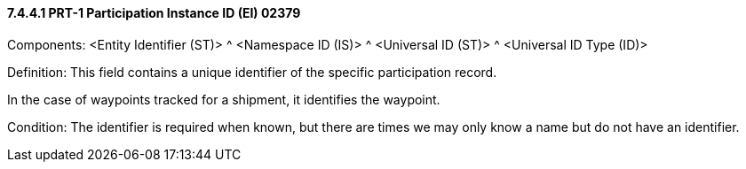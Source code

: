 ==== 7.4.4.1 PRT-1 Participation Instance ID (EI) 02379

Components: <Entity Identifier (ST)> ^ <Namespace ID (IS)> ^ <Universal ID (ST)> ^ <Universal ID Type (ID)>

Definition: This field contains a unique identifier of the specific participation record.

In the case of waypoints tracked for a shipment, it identifies the waypoint.

Condition: The identifier is required when known, but there are times we may only know a name but do not have an identifier.

